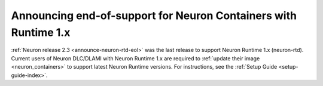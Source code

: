 .. post:: December 20, 2023
    :language: en
    :tags: announce-deprecating-containers, runtime-rtd

.. _announce-update-containers:

Announcing end-of-support for Neuron Containers with Runtime 1.x
-----------------------------------------------------------------

:ref:`Neuron release 2.3 <announce-neuron-rtd-eol>` was the last release to support Neuron Runtime 1.x (neuron-rtd).
Current users of Neuron DLC/DLAMI with Neuron Runtime 1.x are required to :ref:`update their image <neuron_containers>` to support latest Neuron Runtime versions. For instructions, see the :ref:`Setup Guide <setup-guide-index>`.
